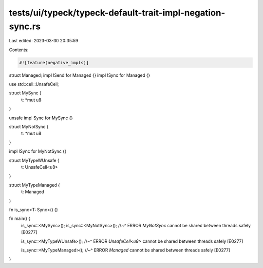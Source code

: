 tests/ui/typeck/typeck-default-trait-impl-negation-sync.rs
==========================================================

Last edited: 2023-03-30 20:35:59

Contents:

.. code-block:: rs

    #![feature(negative_impls)]

struct Managed;
impl !Send for Managed {}
impl !Sync for Managed {}

use std::cell::UnsafeCell;

struct MySync {
   t: *mut u8
}

unsafe impl Sync for MySync {}

struct MyNotSync {
   t: *mut u8
}

impl !Sync for MyNotSync {}

struct MyTypeWUnsafe {
   t: UnsafeCell<u8>
}

struct MyTypeManaged {
   t: Managed
}

fn is_sync<T: Sync>() {}

fn main() {
    is_sync::<MySync>();
    is_sync::<MyNotSync>();
    //~^ ERROR `MyNotSync` cannot be shared between threads safely [E0277]

    is_sync::<MyTypeWUnsafe>();
    //~^ ERROR `UnsafeCell<u8>` cannot be shared between threads safely [E0277]

    is_sync::<MyTypeManaged>();
    //~^ ERROR `Managed` cannot be shared between threads safely [E0277]
}


